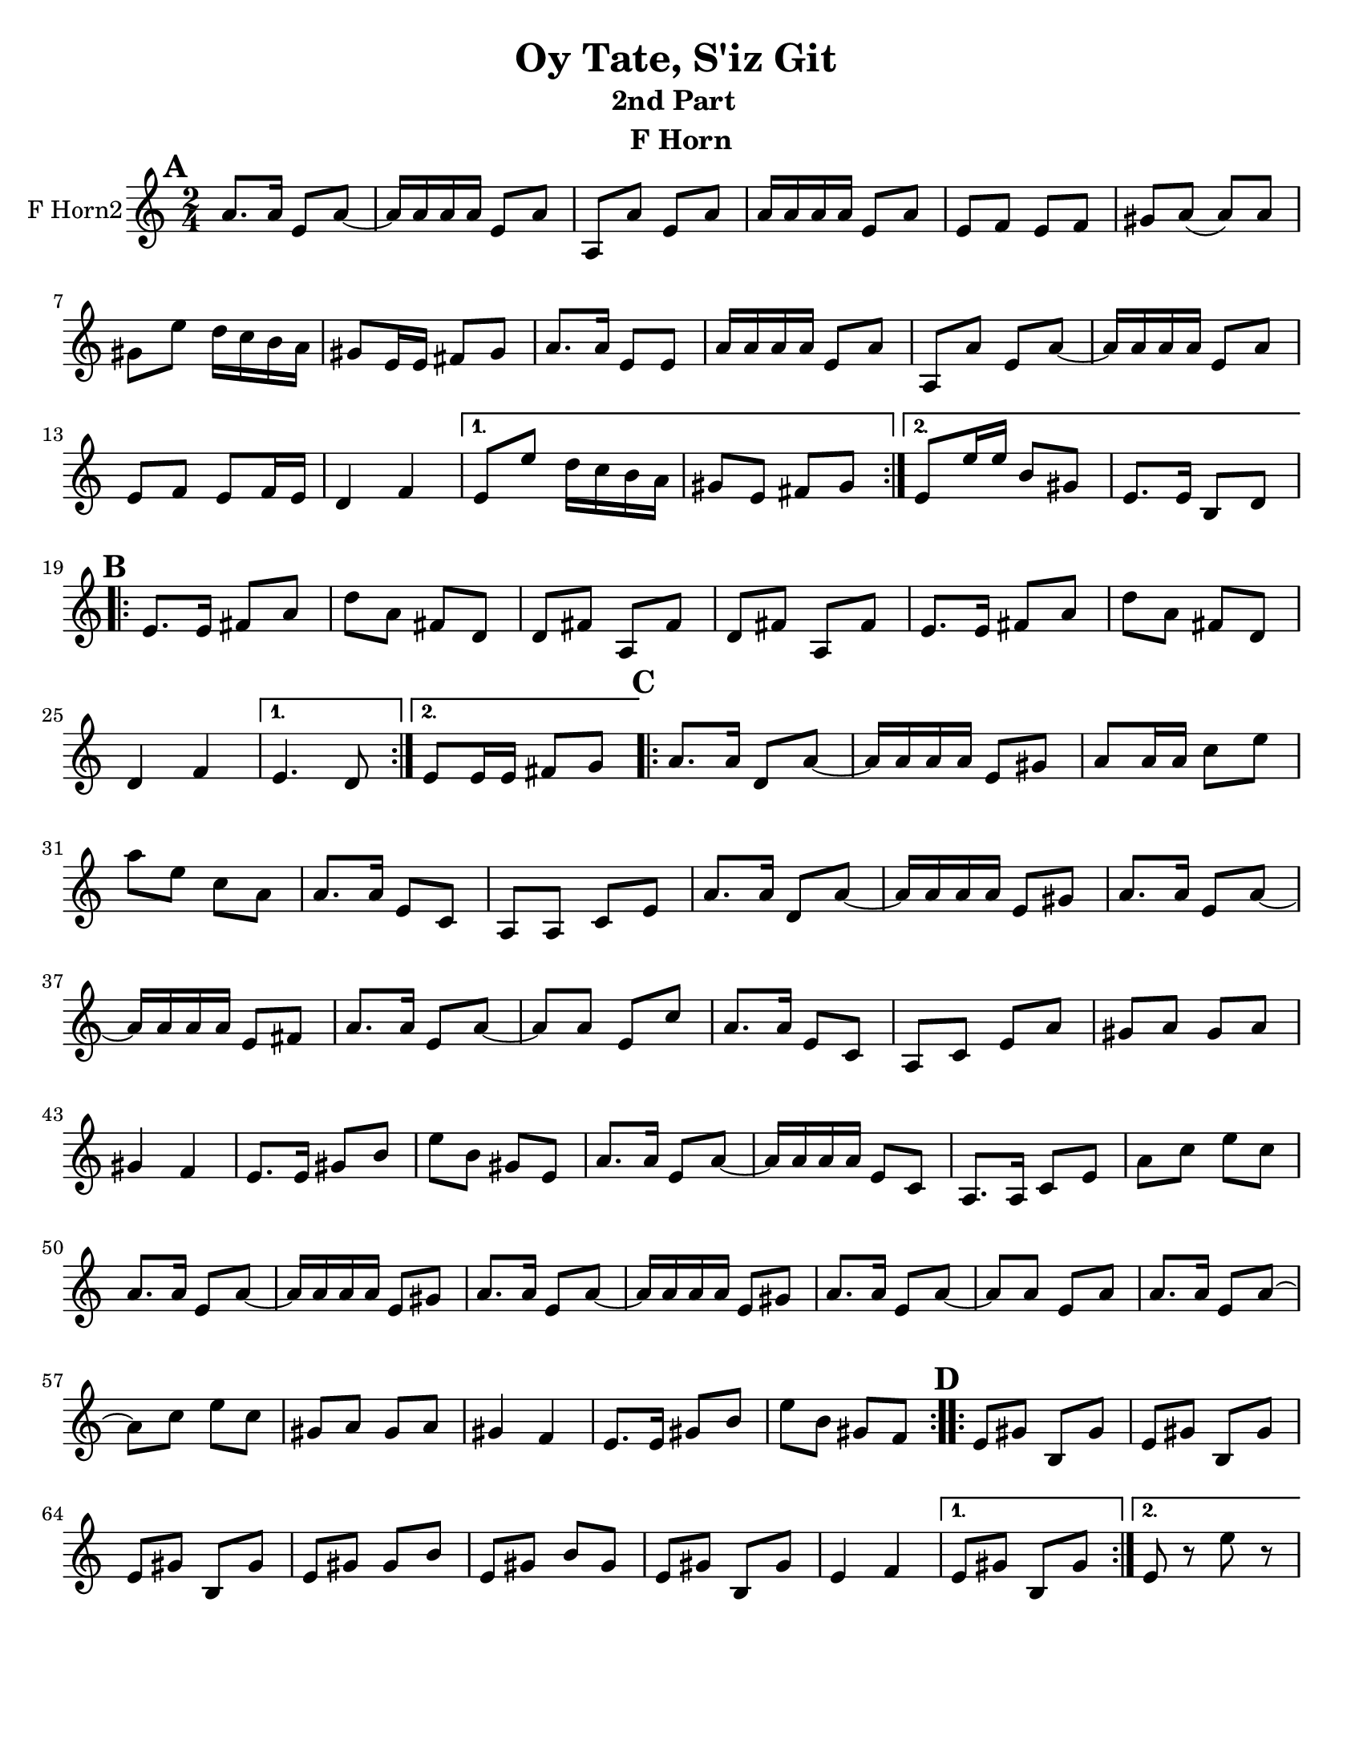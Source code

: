 \version "2.18.0"
\language "english"
\pointAndClickOff


\paper{
  tagline = ##f
  print-all-headers = ##t
  #(set-paper-size "letter")
}
date = #(strftime "%d-%m-%Y" (localtime (current-time)))

%\markup{ \italic{ " Updated " \date  }  }
%\markup{ Got something to say? }

melody = \relative c'' {
  \clef treble

  \key c\major
  \time 2/4
  \set Score.markFormatter = #format-mark-box-alphabet


  \repeat volta 2{
  \mark \default
    a8.  a16 e8 a~
    a16 a a a e8 a
    a,8 a'e a
    a16 a a a e8 a
    e8 f e f %5
    gs8 a(a)a
    gs8 e' d16 c b a
    gs8 e16 e fs 8 gs
    a8. a16 e8 e
    a16 a a a e8 a
    a,8 a'e a~
    a16 a a a e8 a
    e8 f e f16 e
    d4 f


  }

  \alternative {
    {
      e8 e' d16 c b a
      gs8 e fs gs
    }
    {
      e8 e'16 e b8 gs
      e8. e16 b8 d
    }
  }


  \repeat volta 2{
  \mark \default
    e8.   e16 fs8 a
    d8 a fs d
    d8 fs a, fs'
    d8 fs a, fs'

    e8.  e16 fs8 a
    d8 a fs d
    %p2 original
    d4 f
  }
  \alternative {
    {e4. d8 }
    {e8 e16 e fs8 g }
  }

  \repeat volta 2{
  \mark \default
    a8. a16 d,8 a' ~
    a16 a a a e8 gs
    a8 a16 a c8 e
    a8 e c a
    a8. a16 e8 c|
    a8 a c e %31
    a8. a16 d,8 a' ~
    a16 a a a e8 gs
    a8. a16 e8 a~
    a16 a a a e8 fs
    a8. a16 e8 a~|
    a8 a e c'
    a8. a16 e8 c|
    a8 c e a
    gs8 a gs a %42
    gs4 f
    e8. e16 gs8 b
    e8 b gs e
    a8. a16 e8 a~
    a16 a a a e8 c
    a8. a16 c8 e
    a8 c e c
    a8. a16 e8 a~
    a16 a a a e8 gs
    a8. a16 e8 a~
    a16 a a a e8 gs
    a8. a16 e8 a~
    a8 a e a
    a8. a16 e8 a~
    a8 c e c
    gs8 a gs a
    gs4 f
    e8. e16 gs8 b
    e8 b gs f



  }

  \repeat volta 2{
  \mark \default
    e8   gs b, gs'
    e8 gs b, gs'
    e8 gs b, gs'
    e8 gs gs b

    e,8 gs b gs
    e8 gs b, gs'
    e4 f




  }

  \alternative {
    {e8 gs b, gs' }
    { e8 r e' r}
  }

}
%************************Lyrics Block****************
%\addlyrics{ Doe a deer }

harmonies = \chordmode {

}

\score {
  <<
    \new ChordNames {
      \set chordChanges = ##f
      \harmonies
    }
    \new Staff  \with{
      instrumentName = "F Horn2"
    } \melody
  >>
  \header{
    title= "Oy Tate, S'iz Git "
    subtitle="2nd Part  "
    composer= ""
    instrument = "F Horn"
    arranger=""
  }
  \layout{indent = 1.0\cm}
  \midi{
    \tempo 4 = 120
  }
}
